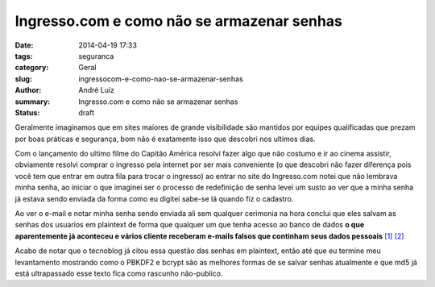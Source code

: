 Ingresso.com e como não se armazenar senhas
###########################################

:date: 2014-04-19 17:33
:tags: seguranca
:category: Geral
:slug: ingressocom-e-como-nao-se-armazenar-senhas
:author: André Luiz
:summary: Ingresso.com e como não se armazenar senhas
:status: draft

Geralmente imaginamos que em sites maiores de grande visibilidade são mantidos
por equipes qualificadas que prezam por boas práticas e segurança, bom não é
exatamente isso que descobri nos ultimos dias.

Com o lançamento do ultimo filme do Capitão América resolvi fazer algo que não
costumo e ir ao cinema assistir, obviamente resolvi comprar o ingresso pela
internet por ser mais conveniente (o que descobri não fazer diferença pois você
tem que entrar em outra fila para trocar o ingresso) ao entrar no site do
Ingresso.com notei que não lembrava minha senha, ao iniciar o que imaginei ser
o processo de redefinição de senha levei um susto ao ver que a minha senha já
estava sendo enviada da forma como eu digitei sabe-se lá quando fiz o cadastro.

.. image:: /img/jesus-christ-how-horrifying.png
   :align: center
   :alt: Obvimente depois de alterar a senha eu pedi novamente que me fosse
         enviada a senha somente para tirar esse print, e em seguinte pedi
         que minha conta fosse deletada.

Ao ver o e-mail e notar minha senha sendo enviada ali sem qualquer cerimonia na
hora conclui que eles salvam as senhas dos usuarios em plaintext de forma que
qualquer um que tenha acesso ao banco de dados **o que aparentemente já
aconteceu e vários cliente receberam e-mails falsos que continham seus dados
pessoais**
`[1] <http://tecnoblog.net/152866/ingresso-com-emails-falsos-dados-cadastrais/>`_
`[2] <http://www.reclameaqui.com.br/8558297/ingresso-com/falha-de-seguranca-da-ingresso-com-tornou-publica-informacoe/>`_

Acabo de notar que o tecnoblog já citou essa questão das senhas em plaintext,
então até que eu termine meu levantamento mostrando como o PBKDF2 e bcrypt são
as melhores formas de se salvar senhas atualmente e que md5 já está ultrapassado
esse texto fica como rascunho não-publico.
